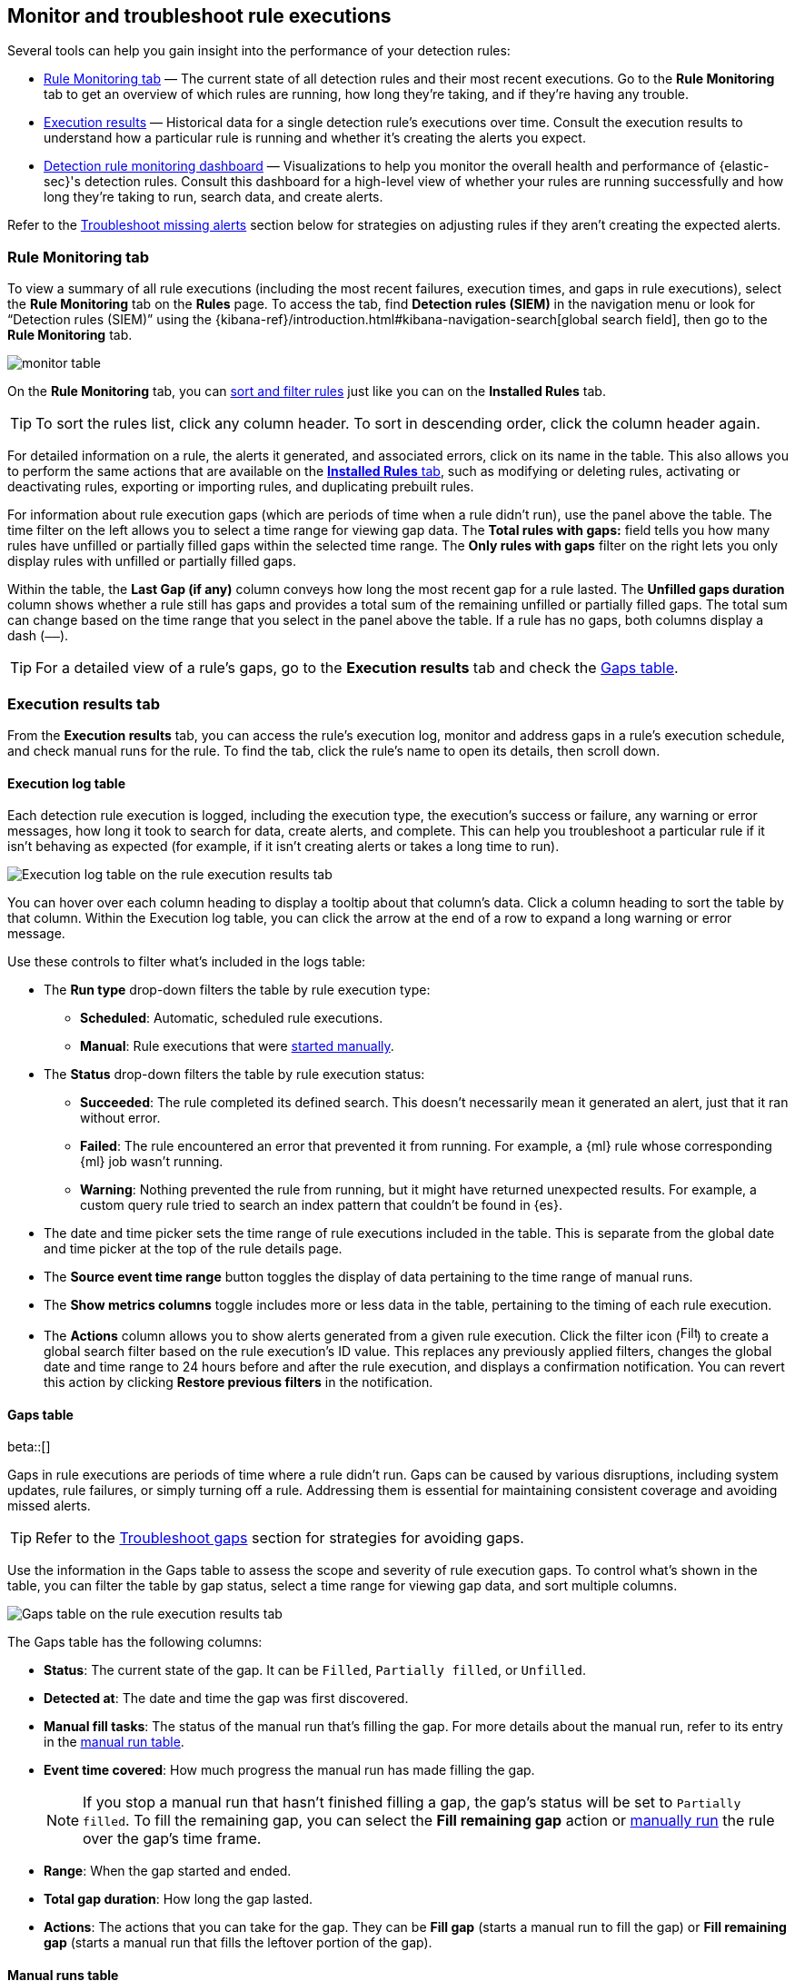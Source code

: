 [[alerts-ui-monitor]]
== Monitor and troubleshoot rule executions

:frontmatter-description: Find out how your rules are performing, and troubleshoot common rule issues.
:frontmatter-tags-products: [security]
:frontmatter-tags-content-type: [how-to]
:frontmatter-tags-user-goals: [monitor, manage]

Several tools can help you gain insight into the performance of your detection rules:

* <<rule-monitoring-tab, Rule Monitoring tab>> — The current state of all detection rules and their most recent executions. Go to the *Rule Monitoring* tab to get an overview of which rules are running, how long they're taking, and if they're having any trouble.

* <<rule-execution-logs, Execution results>> — Historical data for a single detection rule's executions over time. Consult the execution results to understand how a particular rule is running and whether it's creating the alerts you expect.

* <<rule-monitoring-dashboard, Detection rule monitoring dashboard>> — Visualizations to help you monitor the overall health and performance of {elastic-sec}'s detection rules. Consult this dashboard for a high-level view of whether your rules are running successfully and how long they're taking to run, search data, and create alerts.

Refer to the <<troubleshoot-signals>> section below for strategies on adjusting rules if they aren't creating the expected alerts.

[float]
[[rule-monitoring-tab]]
=== Rule Monitoring tab

To view a summary of all rule executions (including the most recent failures, execution times, and gaps in rule executions), select the *Rule Monitoring* tab on the *Rules* page. To access the tab, find **Detection rules (SIEM)** in the navigation menu or look for “Detection rules (SIEM)” using the {kibana-ref}/introduction.html#kibana-navigation-search[global search field], then go to the *Rule Monitoring* tab. 

[role="screenshot"]
image::images/monitor-table.png[]

On the *Rule Monitoring* tab, you can <<sort-filter-rules, sort and filter rules>> just like you can on the *Installed Rules* tab. 

TIP: To sort the rules list, click any column header. To sort in descending order, click the column header again.

For detailed information on a rule, the alerts it generated, and associated errors, click on its name in the table. This also allows you to perform the same actions that are available on the <<rules-ui-management, **Installed Rules** tab>>, such as modifying or deleting rules, activating or deactivating rules, exporting or importing rules, and duplicating prebuilt rules.

For information about rule execution gaps (which are periods of time when a rule didn't run), use the panel above the table. The time filter on the left allows you to select a time range for viewing gap data. The **Total rules with gaps:** field tells you how many rules have unfilled or partially filled gaps within the selected time range. The **Only rules with gaps** filter on the right lets you only display rules with unfilled or partially filled gaps. 

Within the table, the **Last Gap (if any)** column conveys how long the most recent gap for a rule lasted. The **Unfilled gaps duration** column shows whether a rule still has gaps and provides a total sum of the remaining unfilled or partially filled gaps. The total sum can change based on the time range that you select in the panel above the table. If a rule has no gaps, both columns display a dash (`––`).

TIP: For a detailed view of a rule's gaps, go to the **Execution results** tab and check the <<gaps-table>>.

[float]
[[rule-execution-logs]]
=== Execution results tab

From the **Execution results** tab, you can access the rule’s execution log, monitor and address gaps in a rule's execution schedule, and check manual runs for the rule. To find the tab, click the rule's name to open its details, then scroll down. 

[float]
[[execution-results-tab]]
==== Execution log table

Each detection rule execution is logged, including the execution type, the execution's success or failure, any warning or error messages, how long it took to search for data, create alerts, and complete. This can help you troubleshoot a particular rule if it isn't behaving as expected (for example, if it isn't creating alerts or takes a long time to run).

[role="screenshot"]
image::images/rule-execution-logs.png[Execution log table on the rule execution results tab]

You can hover over each column heading to display a tooltip about that column's data. Click a column heading to sort the table by that column. Within the Execution log table, you can click the arrow at the end of a row to expand a long warning or error message.

Use these controls to filter what's included in the logs table:

* The **Run type** drop-down filters the table by rule execution type: 
** **Scheduled**: Automatic, scheduled rule executions.
** **Manual**: Rule executions that were <<manually-run-rules,started manually>>.

* The *Status* drop-down filters the table by rule execution status: 
** *Succeeded*: The rule completed its defined search. This doesn't necessarily mean it generated an alert, just that it ran without error.
** *Failed*: The rule encountered an error that prevented it from running. For example, a {ml} rule whose corresponding {ml} job wasn't running.
** *Warning*: Nothing prevented the rule from running, but it might have returned unexpected results. For example, a custom query rule tried to search an index pattern that couldn't be found in {es}.

* The date and time picker sets the time range of rule executions included in the table. This is separate from the global date and time picker at the top of the rule details page.

* The **Source event time range** button toggles the display of data pertaining to the time range of manual runs.

* The *Show metrics columns* toggle includes more or less data in the table, pertaining to the timing of each rule execution.

* The *Actions* column allows you to show alerts generated from a given rule execution. Click the filter icon (image:images/filter-icon.png[Filter icon,18,17]) to create a global search filter based on the rule execution's ID value. This replaces any previously applied filters, changes the global date and time range to 24 hours before and after the rule execution, and displays a confirmation notification. You can revert this action by clicking *Restore previous filters* in the notification.

[float]
[[gaps-table]]
==== Gaps table

beta::[]

Gaps in rule executions are periods of time where a rule didn’t run. Gaps can be caused by various disruptions, including system updates, rule failures, or simply turning off a rule. Addressing them is essential for maintaining consistent coverage and avoiding missed alerts. 

TIP: Refer to the <<troubleshoot-gaps>> section for strategies for avoiding gaps.

Use the information in the Gaps table to assess the scope and severity of rule execution gaps. To control what's shown in the table, you can filter the table by gap status, select a time range for viewing gap data, and sort multiple columns. 

[role="screenshot"]
image::images/gaps-table.png[Gaps table on the rule execution results tab]

The Gaps table has the following columns:

* **Status**: The current state of the gap. It can be `Filled`, `Partially filled`, or `Unfilled`.
* **Detected at**: The date and time the gap was first discovered.
* **Manual fill tasks**: The status of the manual run that’s filling the gap. For more details about the manual run, refer to its entry in the <<manual-runs-table,manual run table>>.
* **Event time covered**: How much progress the manual run has made filling the gap. 
+
NOTE: If you stop a manual run that hasn't finished filling a gap, the gap’s status will be set to `Partially filled`. To fill the remaining gap, you can select the **Fill remaining gap** action or <<manually-run-rules,manually run>> the rule over the gap's time frame.
+
* **Range**: When the gap started and ended. 
* **Total gap duration**: How long the gap lasted.
* **Actions**: The actions that you can take for the gap. They can be **Fill gap** (starts a manual run to fill the gap) or **Fill remaining gap** (starts a manual run that fills the leftover portion of the gap).

[float]
[[manual-runs-table]]
==== Manual runs table

You can <<manually-run-rules,manually run>> enabled rules for a specified period of time to force test them, provide additional rule coverage, or fill gaps in rule executions. Each manual run can produce multiple rule executions, depending on the time range of the run and the rule's execution schedule. 

NOTE: Manual runs are executed with low priority and limited concurrency, meaning they might take longer to complete. This can be especially apparent for rules requiring multiple executions.

The Manual runs table tracks manual rule executions and provides important details such as:

* The total number of rule executions that the manual run will produce and how many are failing, pending, running, and completed.
* When the manual run started and the time range that it will cover.
+
NOTE: To stop an active run, go to the appropriate row in the table and click **Stop run** in the **Actions** column. Completed rule executions for each manual run are logged in the Execution log table.
+
* The status of each manual run:
** `Pending`: The rule is not yet running. 
** `Running`: The rule is executing during the time range you specified. Some rule types, such as indicator match rules, can take longer to run.
** `Error`: The rule's configuration is preventing it from running correctly. For example, the rule's conditions cannot be validated.

[role="screenshot"]
image::images/manual-rule-run-table.png[Manual rule runs table on the rule execution results tab]


[float]
[[troubleshoot-signals]]
=== Troubleshoot missing alerts

When a rule fails to run close to its scheduled time, some alerts may be
missing. There are a number of ways to try to resolve this issue:

* <<troubleshoot-gaps>>
* <<troubleshoot-ingestion-pipeline-delay>>
* <<ml-job-compatibility>>

You can also use Task Manager in {kib} to troubleshoot background tasks and processes that may be related to missing alerts:

* {kibana-ref}/task-manager-health-monitoring.html[Task Manager health monitoring]
* {kibana-ref}/task-manager-troubleshooting.html[Task Manager troubleshooting]

[float]
[[troubleshoot-max-alerts]]
==== Troubleshoot maximum alerts warning

When a rule reaches the maximum number of alerts it can generate during a single rule execution, the following warning appears on the rule's details page and in the rule execution log: `This rule reached the maximum alert limit for the rule execution. Some alerts were not created.` 

If you receive this warning, go to the rule's **Alerts** tab and check for anything unexpected. Unexpected alerts might be created from data source issues or queries that are too broadly scoped. To further reduce alert volume, you can also add <<add-exceptions,rule exceptions>> or <<alert-suppression,suppress alerts>>. 

[float]
[[troubleshoot-gaps]]
==== Troubleshoot gaps

If you see values in the Gaps column in the Rule Monitoring table or on the Rule details page
for a small number of rules, you can edit those rules and increase their additional look-back time.

It's recommended to set the `Additional look-back time` to at
least 1 minute. This ensures there are no missing alerts when a rule doesn't
run exactly at its scheduled time.

{elastic-sec} prevents duplication. Any duplicate alerts that are discovered during the
`Additional look-back time` are _not_ created.

NOTE: If the rule that experiences gaps is an indicator match rule, see <<tune-indicator-rules, how to tune indicator match rules>>. Also please note that {elastic-sec} provides <<support-indicator-rules, limited support for indicator match rules>>.

If you see gaps for numerous rules:

* If you restarted {kib} when many rules were activated, try deactivating them
and then reactivating them in small batches at staggered intervals. This
ensures {kib} does not attempt to run all the rules at the same time.
* Consider adding another {kib} instance to your environment.

[float]
[[troubleshoot-ingestion-pipeline-delay]]
==== Troubleshoot ingestion pipeline delay

Even if your rule runs at its scheduled time, there might still be missing alerts if your ingestion pipeline delay is greater than your rule interval + additional look-back time. Prebuilt rules have a minimum interval + additional look-back time of 6 minutes in {stack} version >=7.11.0. To avoid missed alerts for prebuilt rules, use caution to ensure that ingestion pipeline delays remain below 6 minutes.

In addition, use caution when creating custom rule schedules to ensure that the specified interval + additional look-back time is greater than your deployment's ingestion pipeline delay.

You can reduce the number of missed alerts due to ingestion pipeline delay by specifying the `Timestamp override` field value to `event.ingested` in <<rule-ui-advanced-params, advanced settings>> during rule creation or editing. The detection engine uses the value from the `event.ingested` field as the timestamp when executing the rule.

For example, say an event occurred at 10:00 but wasn't ingested into {es} until 10:10 due to an ingestion pipeline delay. If you created a rule to detect that event with an interval + additional look-back time of 6 minutes, and the rule executes at 10:12, it would still detect the event because the `event.ingested` timestamp was from 10:10, only 2 minutes before the rule executed and well within the rule's 6-minute interval + additional look-back time.

[role="screenshot"]
image::images/timestamp-override.png[]

[float]
[[ml-job-compatibility]]
==== Troubleshoot missing alerts for {ml} jobs

{ml-cap} detection rules use {ml} jobs that have dependencies on data fields populated by the {beats} and {agent} integrations. In {stack} version 8.3, new {ml} jobs (prefixed with `v3`) were released to operate on the ECS fields available at that time. 

If you're using 8.2 or earlier versions of {beats} or {agent} with {stack} version 8.3 or later, you may need to duplicate prebuilt rules or create new custom rules _before_ you update the Elastic prebuilt rules. Once you update the prebuilt rules, they will only use `v3` {ml} jobs. Duplicating the relevant prebuilt rules before updating them ensures continued coverage by allowing you to keep using `v1` or `v2` jobs (in the duplicated rules) while also running the new `v3` jobs (in the updated prebuilt rules).

[IMPORTANT]
=====
* Duplicated rules may result in duplicate anomaly detections and alerts.
* Ensure that the relevant `v3` {ml} jobs are running before you update the Elastic prebuilt rules.
=====

* If you only have *8.3 or later versions of {beats} and {agent}*: You can download or update your prebuilt rules and use the latest `v3` {ml} jobs. No additional action is required.

* If you only have *8.2 or earlier versions of {beats} or {agent}*, or *a mix of old and new versions*: To continue using the `v1` and `v2` {ml} jobs specified by pre-8.3 prebuilt detection rules, you must duplicate affected prebuilt rules _before_ updating them to the latest rule versions. The duplicated rules can continue using the same `v1` and `v2` {ml} jobs, and the updated prebuilt {ml} rules will use the new `v3` {ml} jobs.

* If you have *a non-Elastic data shipper that gathers ECS-compatible events*: You can use the latest `v3` {ml} jobs with no additional action required, as long as your data shipper uses the latest ECS specifications. However, if you're migrating from {ml} rules using `v1`/`v2` jobs, ensure that you start the relevant `v3` jobs before updating the Elastic prebuilt rules.

The following Elastic prebuilt rules use the new `v3` {ml} jobs to generate alerts. Duplicate their associated `v1`/`v2` prebuilt rules _before_ updating them if you need continued coverage from the `v1`/`v2` {ml} jobs:

* <<unusual-linux-network-port-activity>>: `v3_linux_anomalous_network_port_activity`

* <<unusual-linux-network-connection-discovery>>: `v3_linux_anomalous_network_connection_discovery`

* <<anomalous-process-for-a-linux-population>>: `v3_linux_anomalous_process_all_hosts`

* <<unusual-linux-username>>: `v3_linux_anomalous_user_name`

* <<unusual-linux-process-calling-the-metadata-service>>: `v3_linux_rare_metadata_process`

* <<unusual-linux-user-calling-the-metadata-service>>: `v3_linux_rare_metadata_user`

* <<unusual-process-for-a-linux-host>>: `v3_rare_process_by_host_linux`

* <<unusual-process-for-a-windows-host>>: `v3_rare_process_by_host_windows`

* <<unusual-windows-network-activity>>: `v3_windows_anomalous_network_activity`

* <<unusual-windows-path-activity>>: `v3_windows_anomalous_path_activity`

* <<anomalous-windows-process-creation>>: `v3_windows_anomalous_process_creation`

* <<anomalous-process-for-a-windows-population>>: `v3_windows_anomalous_process_all_hosts` 

* <<unusual-windows-username>>: `v3_windows_anomalous_user_name`

* <<unusual-windows-process-calling-the-metadata-service>>: `v3_windows_rare_metadata_process`

* <<unusual-windows-user-calling-the-metadata-service>>: `v3_windows_rare_metadata_user`
